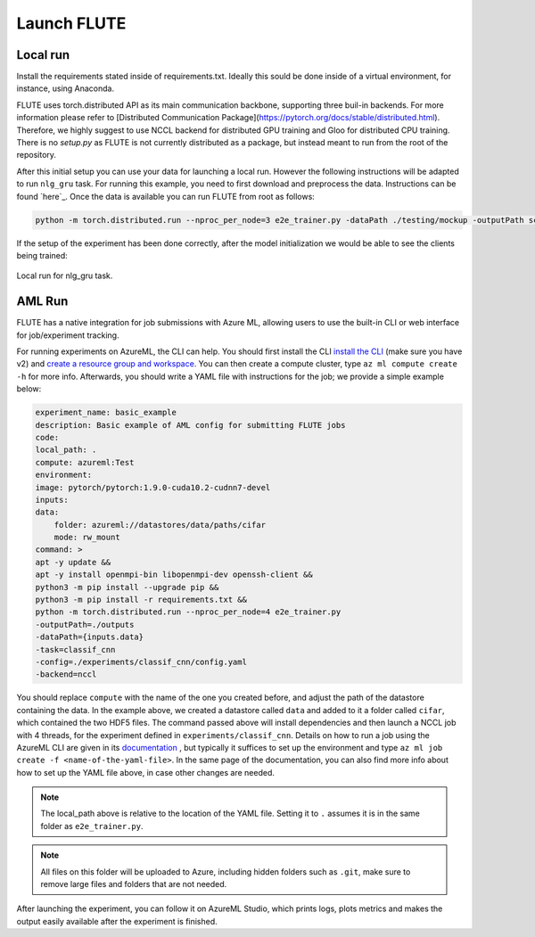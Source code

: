 Launch FLUTE
================

Local run
------------

Install the requirements stated inside of requirements.txt. Ideally this sould be done inside of a virtual environment, for instance, using Anaconda.

.. code:: bash
    conda create -n FLUTE python==3.8
    pip install -r requirements.txt

FLUTE uses torch.distributed API as its main communication backbone, supporting three buil-in backends. For more information please refer to [Distributed Communication Package](https://pytorch.org/docs/stable/distributed.html). Therefore, we highly suggest to use NCCL backend for distributed GPU training and Gloo for distributed CPU training. There is no `setup.py` as FLUTE is not currently distributed as a package, but instead meant to run from the root of the repository.

After this initial setup you can use your data for launching a local run. However the following instructions will be adapted to run ``nlg_gru`` task. For running this example, you need to first download and preprocess the data. Instructions can be found `here`_.  Once the data is available you can run FLUTE from root as follows:

.. code:: bash

    python -m torch.distributed.run --nproc_per_node=3 e2e_trainer.py -dataPath ./testing/mockup -outputPath scratch  -config testing/configs/hello_world_local.yaml -task nlg_gru -backend nccl

If the setup of the experiment has been done correctly, after the model initialization we would be able to see the clients being trained:

.. figure:: img/run.png
    :align: center
    :width: 800

    Local run for nlg_gru task.

AML Run 
------------

FLUTE has a native integration for job submissions with Azure ML, allowing users to use the built-in CLI or web interface for job/experiment tracking.

For running experiments on AzureML, the CLI can help. You should first install the CLI `install the CLI`_ (make sure you have v2) and `create a resource group and workspace`_. You can then create a compute cluster, type ``az ml compute create -h`` for more info. Afterwards, you should write a YAML file with instructions for the job; we provide a simple example below:

.. _install the CLI: https://docs.microsoft.com/en-us/azure/machine-learning/reference-azure-machine-learning-cli
.. _create a resource group and workspace: https://docs.microsoft.com/en-us/azure/machine-learning/how-to-manage-workspace-cli?tabs=vnetpleconfigurationsv1cli%2Ccreatenewresources%2Cworkspaceupdatev1%2Cworkspacesynckeysv1%2Cworkspacedeletev1

.. code:: yaml

    experiment_name: basic_example
    description: Basic example of AML config for submitting FLUTE jobs
    code:
    local_path: .
    compute: azureml:Test
    environment:
    image: pytorch/pytorch:1.9.0-cuda10.2-cudnn7-devel
    inputs:
    data:
        folder: azureml://datastores/data/paths/cifar
        mode: rw_mount
    command: >
    apt -y update &&
    apt -y install openmpi-bin libopenmpi-dev openssh-client &&
    python3 -m pip install --upgrade pip &&
    python3 -m pip install -r requirements.txt &&
    python -m torch.distributed.run --nproc_per_node=4 e2e_trainer.py
    -outputPath=./outputs
    -dataPath={inputs.data}
    -task=classif_cnn
    -config=./experiments/classif_cnn/config.yaml
    -backend=nccl


You should replace ``compute`` with the name of the one you created before, and adjust the path of the datastore containing the data. In the example above, we created a datastore called ``data`` and added to it a folder called ``cifar``, which contained the two HDF5 files. The command passed above will install dependencies and then launch a NCCL job with 4 threads, for the experiment defined in ``experiments/classif_cnn``. Details on how to run a job using the AzureML CLI are given in its `documentation`_ , but typically it suffices to set up the environment and type ``az ml job create -f <name-of-the-yaml-file>``. In the same page of the documentation, you can also find more info about how to set up the YAML file above, in case other changes are needed.

.. _documentation: https://docs.microsoft.com/en-us/azure/machine-learning/how-to-train-cli

.. note:: The local_path above is relative to the location of the YAML file. Setting it to ``.`` assumes it is in the same folder as ``e2e_trainer.py``. 
    
.. note:: All files on this folder will be uploaded to Azure, including hidden folders such as ``.git``, make sure to remove large files and folders that are not needed.

After launching the experiment, you can follow it on AzureML Studio, which prints logs, plots metrics and makes the output easily available after the experiment is finished.

